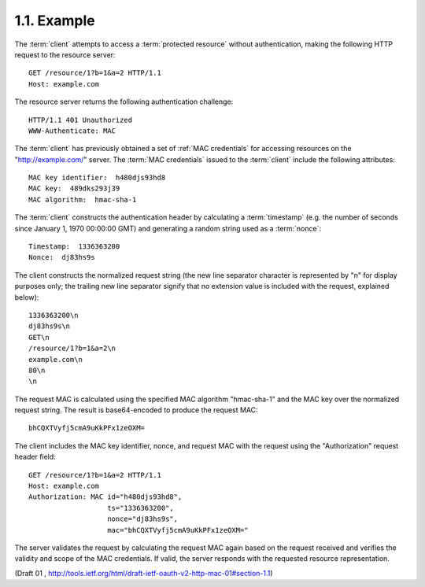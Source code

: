 1.1. Example
----------------------------


The :term:`client` attempts to access a :term:`protected resource` without
authentication, making the following HTTP request to the resource
server:

::

     GET /resource/1?b=1&a=2 HTTP/1.1
     Host: example.com


The resource server returns the following authentication challenge:


::

     HTTP/1.1 401 Unauthorized
     WWW-Authenticate: MAC


The :term:`client` has previously obtained a set of :ref:`MAC credentials` 
for accessing resources on the "http://example.com/" server.  
The :term:`MAC credentials` issued to the :term:`client` include the following attributes:

::

   MAC key identifier:  h480djs93hd8
   MAC key:  489dks293j39
   MAC algorithm:  hmac-sha-1

The :term:`client` constructs the authentication header 
by calculating a :term:`timestamp` 
(e.g. the number of seconds since January 1, 1970 00:00:00 GMT) 
and generating a random string used as a :term:`nonce`:

::

   Timestamp:  1336363200
   Nonce:  dj83hs9s

The client constructs the normalized request string 
(the new line separator character is represented by "\n" for display purposes only;
the trailing new line separator signify that no extension value is
included with the request, explained below):


::

     1336363200\n
     dj83hs9s\n
     GET\n
     /resource/1?b=1&a=2\n
     example.com\n
     80\n
     \n


The request MAC is calculated using the specified MAC algorithm
"hmac-sha-1" and the MAC key over the normalized request string.  
The result is base64-encoded to produce the request MAC:

::

     bhCQXTVyfj5cmA9uKkPFx1zeOXM=


The client includes the MAC key identifier, nonce, and request MAC
with the request using the "Authorization" request header field:

::

     GET /resource/1?b=1&a=2 HTTP/1.1
     Host: example.com
     Authorization: MAC id="h480djs93hd8",
                        ts="1336363200",
                        nonce="dj83hs9s",
                        mac="bhCQXTVyfj5cmA9uKkPFx1zeOXM="


The server validates the request by calculating the request MAC again
based on the request received and verifies the validity and scope of
the MAC credentials.  If valid, the server responds with the
requested resource representation.

(Draft 01 , http://tools.ietf.org/html/draft-ietf-oauth-v2-http-mac-01#section-1.1)
